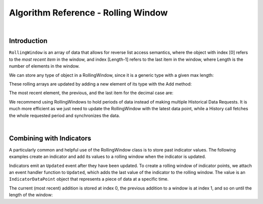 ====================================
Algorithm Reference - Rolling Window
====================================

|

Introduction
============

``RollingWindow`` is an array of data that allows for reverse list access semantics, where the object with index [0] refers to the *most recent item* in the window, and index [Length-1] refers to the last item in the window, where Length is the number of elements in the window.

We can store any type of object in a RollingWindow, since it is a generic type with a given max length:

.. tabs::

   .. code-tab:: c#

        closeWindow = new RollingWindow<decimal>(4);
        tradeBarWindow = new RollingWindow<TradeBar>(2);
        quoteBarWindow = new RollingWindow<QuoteBar>(2);

   .. code-tab:: py

        self.closeWindow = RollingWindow[float](4)
        self.tradeBarWindow = RollingWindow[TradeBar](2)
        self.quoteBarWindow = RollingWindow[QuoteBar](2)

These rolling arrays are updated by adding a new element of its type with the Add method:

.. tabs::

   .. code-tab:: c#

        closeWindow.Add(data["SPY"].Close);
        tradeBarWindow.Add(data["SPY"]);
        quoteBarWindow.Add(data["EURUSD"]);

   .. code-tab:: py

        self.closeWindow.Add(data["SPY"].Close)
        self.tradeBarWindow.Add(data["SPY"])
        self.quoteBarWindow.Add(data["EURUSD"])

The most recent element, the previous, and the last item for the decimal case are:

.. tabs::

   .. code-tab:: c#

        var currentClose = closeWindow[0];
        var previousClose = closeWindow[1];
        var oldestClose = closeWindow[closeWindow.Count-1];

   .. code-tab:: py

        currentClose = self.closeWindow[0]
        previousClose = self.closeWindow[1]
        oldestClose = self.closeWindow[self.closeWindow.Count-1]

We recommend using RollingWindows to hold periods of data instead of making multiple Historical Data Requests. It is much more efficient as we just need to update the RollingWindow with the latest data point, while a History call fetches the whole requested period and synchronizes the data.

.. tabs::

   .. code-tab:: c#

        // In Initialize, create the rolling windows
        public override void Initialize()
        {
            // Create a Rolling Window to keep the 4 decimal
            closeWindow = new RollingWindow<decimal>(4);
            // Create a Rolling Window to keep the 2 TradeBar
            tradeBarWindow = new RollingWindow<TradeBar>(2);
            // Create a Rolling Window to keep the 2 QuoteBar
            quoteBarWindow = new RollingWindow<QuoteBar>(2);
        }

        // In OnData, update the rolling windows
         public override void OnData(Slice data)
        {
            if(data.ContainsKey("SPY")) {
                // Add SPY bar close in the rolling window
                closeWindow.Add(data["SPY"].Close);
                // Add SPY TradeBar in rolling window
                tradeBarWindow.Add(data["SPY"]);
            }
            if(data.ContainsKey("EURUSD")) {
                // Add EURUSD QuoteBar in rolling window
                quoteBarWindow.Add(data["EURUSD"]);
            }
        }

   .. code-tab:: py

        # In Initialize, create the rolling windows
        def Initialize(self):
            # Create a Rolling Window to keep the 4 decimal
            self.closeWindow = RollingWindow[float](4)
            # Create a Rolling Window to keep the 2 TradeBar
            self.tradeBarWindow = RollingWindow[TradeBar](2)
            # Create a Rolling Window to keep the 2 QuoteBar
            self.quoteBarWindow = RollingWindow[QuoteBar](2)

        # In OnData, update the rolling windows
         def OnData(self, data):
            if data.ContainsKey("SPY"):
                # Add SPY bar close in the rolling window
                self.closeWindow.Add(data["SPY"].Close)
                # Add SPY TradeBar in rolling window
                self.tradeBarWindow.Add(data["SPY"])
            if data.ContainsKey("EURUSD"):
                # Add EURUSD QuoteBar in rolling window
                self.quoteBarWindow.Add(data["EURUSD"])

|

Combining with Indicators
=========================

A particularly common and helpful use of the RollingWindow class is to store past indicator values. The following examples create an indicator and add its values to a rolling window when the indicator is updated.

.. tabs::

   .. code-tab:: c#

        // In Initialize, create the rolling windows
        public override void Initialize()
        {
            // Creates an indicator and adds to a rolling window when it is updated
           smaWindow = new RollingWindow<IndicatorDataPoint>(5);
           SMA("SPY", 5).Updated += (sender, updated) => smaWindow.Add(updated);
        }

   .. code-tab:: py

        # In Initialize, create the rolling windows
        def Initialize(self):
            # Creates an indicator and adds to a rolling window when it is updated
            self.SMA("SPY", 5).Updated += self.SmaUpdated
            self.smaWindow = RollingWindow[IndicatorDataPoint](5)

        # Adds updated values to rolling window
        def SmaUpdated(self, sender, updated):
            self.smaWindow.Add(updated)

Indicators emit an ``Updated`` event after they have been updated. To create a rolling window of indicator points, we attach an event handler function to ``Updated``, which adds the last value of the indicator to the rolling window. The value is an ``IndicatorDataPoint`` object that represents a piece of data at a specific time.

The current (most recent) addition is stored at index 0, the previous addition to a window is at index 1, and so on until the length of the window:

.. tabs::

   .. code-tab:: c#

        var currentSma = smaWin[0];
        var previousSma = smaWin[1];
        var oldestSma = smaWin[ smaWin.Count - 1 ];

   .. code-tab:: py

        currentSma = self.smaWin[0]
        previousSma = self.smaWin[1]
        oldestSma = self.smaWin[ smaWin.Count - 1 ]